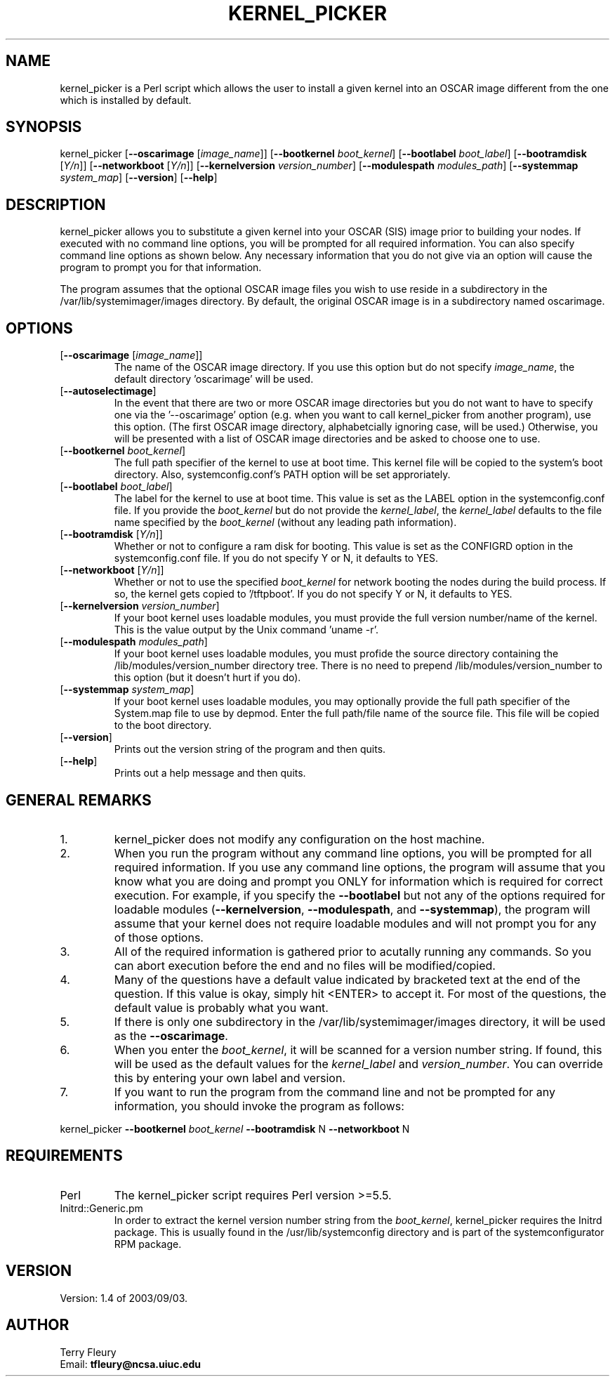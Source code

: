 '\" t
.\" Manual page created with latex2man on Tue Nov  4 17:04:07 CST 2003
.\" NOTE: This file is generated, DO NOT EDIT.
.de Vb
.ft CW
.nf
..
.de Ve
.ft R

.fi
..
.TH "KERNEL\\_PICKER" "1" "2003/09/03" "OSCAR Tools " "OSCAR Tools "
.SH NAME

.PP
kernel_picker
is a Perl script which allows the user to install 
a given kernel into an OSCAR image different from the one which is 
installed by default. 
.PP
.SH SYNOPSIS

.PP
kernel_picker
[\fB\-\-oscarimage \fP[\fIimage_name\fP]]
[\fB\-\-bootkernel \fP\fIboot_kernel\fP]
[\fB\-\-bootlabel \fP\fIboot_label\fP]
[\fB\-\-bootramdisk \fP[\fIY/n\fP]]
[\fB\-\-networkboot \fP[\fIY/n\fP]]
[\fB\-\-kernelversion \fP\fIversion_number\fP]
[\fB\-\-modulespath \fP\fImodules_path\fP]
[\fB\-\-systemmap \fP\fIsystem_map\fP]
[\fB\-\-version\fP]
[\fB\-\-help\fP]
.PP
.SH DESCRIPTION

kernel_picker
allows you to substitute a given kernel into your 
OSCAR (SIS) image prior to building your nodes. If executed with no 
command line options, you will be prompted for all required 
information. You can also specify command line options as shown 
below. Any necessary information that you do not give via an option 
will cause the program to prompt you for that information. 
.PP
The program assumes that the optional OSCAR image files you wish to 
use reside in a subdirectory in the 
/var/lib/systemimager/images
directory. By default, the 
original OSCAR image is in a subdirectory named oscarimage\&.
.PP
.SH OPTIONS

.TP
[\fB\-\-oscarimage \fP[\fIimage_name\fP]]
 The name of the OSCAR image 
directory. If you use this option but do not specify 
\fIimage_name\fP,
the default directory \&'oscarimage\&'
will be 
used. 
.TP
[\fB\-\-autoselectimage\fP]
 In the event that there are two or more 
OSCAR image directories but you do not want to have to specify one via 
the \&'\-\-oscarimage\&' option (e.g. when you want to call 
kernel_picker
from another program), use this option. (The 
first OSCAR image directory, alphabetcially ignoring case, will be 
used.) Otherwise, you will be presented with a list of OSCAR image 
directories and be asked to choose one to use. 
.TP
[\fB\-\-bootkernel \fP\fIboot_kernel\fP]
 The full path specifier of the 
kernel to use at boot time. This kernel file will be copied to the 
system\&'s boot directory. Also, systemconfig.conf\&'s
PATH option 
will be set approriately. 
.TP
[\fB\-\-bootlabel \fP\fIboot_label\fP]
 The label for the kernel to use at 
boot time. This value is set as the LABEL option in the 
systemconfig.conf
file. If you provide the \fIboot_kernel\fP
but do not provide the \fIkernel_label\fP,
the \fIkernel_label\fP
defaults to the file name specified by the \fIboot_kernel\fP
(without 
any leading path information). 
.TP
[\fB\-\-bootramdisk \fP[\fIY/n\fP]]
 Whether or not to configure a ram disk 
for booting. This value is set as the CONFIGRD option in the 
systemconfig.conf
file. If you do not specify Y or N, it 
defaults to YES. 
.TP
[\fB\-\-networkboot \fP[\fIY/n\fP]]
 Whether or not to use the specified 
\fIboot_kernel\fP
for network booting the nodes during the build 
process. If so, the kernel gets copied to \&'/tftpboot\&'\&.
If you 
do not specify Y or N, it defaults to YES. 
.TP
[\fB\-\-kernelversion \fP\fIversion_number\fP]
 If your boot kernel uses 
loadable modules, you must provide the full version number/name of the 
kernel. This is the value output by the Unix command 
\&'uname \-r\&'\&.
.TP
[\fB\-\-modulespath \fP\fImodules_path\fP]
 If your boot kernel uses 
loadable modules, you must profide the source directory containing the 
/lib/modules/version_number
directory tree. There is no 
need to prepend /lib/modules/version_number
to this 
option (but it doesn\&'t hurt if you do). 
.TP
[\fB\-\-systemmap \fP\fIsystem_map\fP]
 If your boot kernel uses loadable 
modules, you may optionally provide the full path specifier of the 
System.map
file to use by depmod. Enter the full path/file name 
of the source file. This file will be copied to the boot directory. 
.TP
[\fB\-\-version\fP]
 Prints out the version string of the program and 
then quits. 
.TP
[\fB\-\-help\fP]
 Prints out a help message and then quits. 
.PP
.SH GENERAL REMARKS

.TP
1.
kernel_picker does not modify any configuration on the host
machine. 
.TP
2.
When you run the program without any command line options, you will be 
prompted for all required information. If you use any command line 
options, the program will assume that you know what you are doing and 
prompt you ONLY for information which is required for correct 
execution. For example, if you specify the \fB\-\-bootlabel\fP
but not 
any of the options required for loadable modules 
(\fB\-\-kernelversion\fP,
\fB\-\-modulespath\fP,
and \fB\-\-systemmap\fP),
the program will assume that your kernel does not require loadable 
modules and will not prompt you for any of those options. 
.TP
3.
All of the required information is gathered prior to acutally running 
any commands. So you can abort execution before the end and no files 
will be modified/copied. 
.TP
4.
Many of the questions have a default value indicated by bracketed text 
at the end of the question. If this value is okay, simply hit 
<ENTER> to accept it. For most of the questions, the default 
value is probably what you want. 
.TP
5.
If there is only one subdirectory in the 
/var/lib/systemimager/images
directory, it will be used as the 
\fB\-\-oscarimage\fP\&.
.TP
6.
When you enter the \fIboot_kernel\fP, it will be scanned for a
version number string. If found, this will be used as the default 
values for the \fIkernel_label\fP
and \fIversion_number\fP\&.
You can 
override this by entering your own label and version. 
.TP
7.
If you want to run the program from the command line and not be 
prompted for any information, you should invoke the program as 
follows: 
.PP
kernel_picker
\fB\-\-bootkernel\fP\fI boot_kernel\fP
\fB\-\-bootramdisk\fP
N 
\fB\-\-networkboot\fP
N 
.PP
.SH REQUIREMENTS

.TP
Perl 
The kernel_picker
script requires Perl version 
>=5.5. 
.TP
Initrd::Generic.pm 
In order to extract the kernel version number 
string from the \fIboot_kernel\fP,
kernel_picker
requires the 
Initrd
package. This is usually found in the 
/usr/lib/systemconfig
directory and is part of the 
systemconfigurator
RPM package. 
.PP
.SH VERSION

Version: 1.4 of 2003/09/03\&.
.PP
.SH AUTHOR

Terry Fleury 
.br 
Email: \fBtfleury@ncsa.uiuc.edu\fP
.\" NOTE: This file is generated, DO NOT EDIT.
